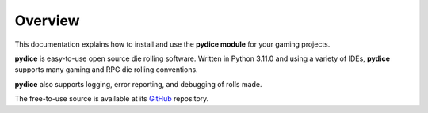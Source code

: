 **Overview**
============

This documentation explains how to install and use the **pydice module** for your gaming projects.

**pydice** is easy-to-use open source die rolling software. Written
in Python 3.11.0 and using a variety of IDEs, **pydice** supports
many gaming and RPG die rolling conventions.

**pydice** also supports logging, error reporting, and debugging
of rolls made.

The free-to-use source is available at its `GitHub
<https://github.com/ShawnDriscoll/pydice/>`__ repository.
